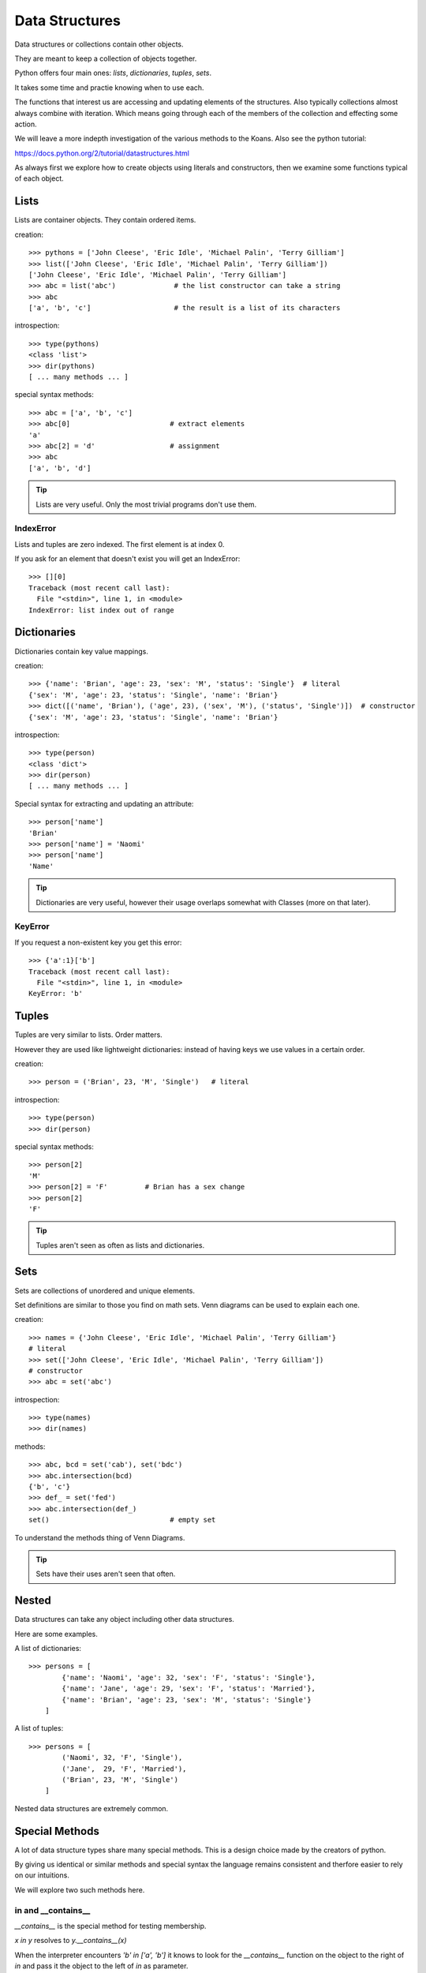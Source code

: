 Data Structures
***************

Data structures or collections contain other objects. 

They are meant to keep a collection of objects together.

Python offers four main ones: `lists`, `dictionaries`, `tuples`, `sets`.

It takes some time and practie knowing when to use each.

The functions that interest us are accessing and updating elements of the structures. Also typically collections almost always combine with iteration. Which means going through each of the
members of the collection and effecting some action.

We will leave a more indepth investigation of the various methods to the Koans. Also see the python tutorial: 

https://docs.python.org/2/tutorial/datastructures.html

As always first we explore how to create objects using literals and
constructors, then we examine some functions typical of each object.

Lists
=====

Lists are container objects. They contain ordered items.

creation:: 

    >>> pythons = ['John Cleese', 'Eric Idle', 'Michael Palin', 'Terry Gilliam']
    >>> list(['John Cleese', 'Eric Idle', 'Michael Palin', 'Terry Gilliam'])
    ['John Cleese', 'Eric Idle', 'Michael Palin', 'Terry Gilliam']
    >>> abc = list('abc')              # the list constructor can take a string
    >>> abc
    ['a', 'b', 'c']                    # the result is a list of its characters

introspection::
    
    >>> type(pythons)
    <class 'list'>
    >>> dir(pythons)
    [ ... many methods ... ]

special syntax methods:: 

    >>> abc = ['a', 'b', 'c']
    >>> abc[0]                        # extract elements
    'a'
    >>> abc[2] = 'd'                  # assignment
    >>> abc
    ['a', 'b', 'd']

.. tip::
    Lists are very useful. Only the most trivial programs don't use them.

IndexError
----------

Lists and tuples are zero indexed. The first element is at index 0.

If you ask for an element that doesn't exist you will get an IndexError::

    >>> [][0]
    Traceback (most recent call last):
      File "<stdin>", line 1, in <module>
    IndexError: list index out of range


Dictionaries
============

Dictionaries contain key value mappings.

creation::

    >>> {'name': 'Brian', 'age': 23, 'sex': 'M', 'status': 'Single'}  # literal
    {'sex': 'M', 'age': 23, 'status': 'Single', 'name': 'Brian'}
    >>> dict([('name', 'Brian'), ('age', 23), ('sex', 'M'), ('status', 'Single')])  # constructor
    {'sex': 'M', 'age': 23, 'status': 'Single', 'name': 'Brian'}

introspection::

    >>> type(person)
    <class 'dict'>
    >>> dir(person)
    [ ... many methods ... ]

Special syntax for extracting and updating an attribute::

    >>> person['name']
    'Brian'
    >>> person['name'] = 'Naomi'
    >>> person['name']
    'Name'

.. tip::
    Dictionaries are very useful, however their usage overlaps somewhat with Classes
    (more on that later). 

KeyError
--------

If you request a non-existent key you get this error::

    >>> {'a':1}['b']
    Traceback (most recent call last):
      File "<stdin>", line 1, in <module>
    KeyError: 'b'


Tuples
======

Tuples are very similar to lists. Order matters. 

However they are used like lightweight dictionaries: instead of having keys we use 
values in a certain order.

creation::
    
    >>> person = ('Brian', 23, 'M', 'Single')   # literal

introspection::
    
    >>> type(person)
    >>> dir(person)

special syntax methods::

    >>> person[2]
    'M'
    >>> person[2] = 'F'         # Brian has a sex change
    >>> person[2]
    'F'

.. tip::
    Tuples aren't seen as often as lists and dictionaries.

Sets
====

Sets are collections of unordered and unique elements.

Set definitions are similar to those you find on math sets. Venn diagrams can
be used to explain each one.

creation::
    
    >>> names = {'John Cleese', 'Eric Idle', 'Michael Palin', 'Terry Gilliam'}
    # literal
    >>> set(['John Cleese', 'Eric Idle', 'Michael Palin', 'Terry Gilliam'])
    # constructor
    >>> abc = set('abc')

introspection::

    >>> type(names)
    >>> dir(names)

methods::

    >>> abc, bcd = set('cab'), set('bdc')
    >>> abc.intersection(bcd)
    {'b', 'c'}
    >>> def_ = set('fed')
    >>> abc.intersection(def_)
    set()                             # empty set
    

To understand the methods thing of Venn Diagrams.

.. tip::
    Sets have their uses aren't seen that often.

Nested
======

Data structures can take any object including other data structures.

Here are some examples.

A list of dictionaries::

    >>> persons = [
            {'name': 'Naomi', 'age': 32, 'sex': 'F', 'status': 'Single'},
            {'name': 'Jane', 'age': 29, 'sex': 'F', 'status': 'Married'},
            {'name': 'Brian', 'age': 23, 'sex': 'M', 'status': 'Single'}
        ]

A list of tuples::

    >>> persons = [
            ('Naomi', 32, 'F', 'Single'),
            ('Jane',  29, 'F', 'Married'),
            ('Brian', 23, 'M', 'Single')
        ]

Nested data structures are extremely common.

Special Methods
===============

A lot of data structure types share many special methods. This is a design
choice made by the creators of python. 

By giving us identical or similar methods and special syntax the language 
remains consistent and therfore easier to rely on our intuitions.

We will explore two such methods here.

in and  __contains__
---------------------

`__contains__` is the special method for testing membership. 

`x in y` resolves to `y.__contains__(x)`

When the interpreter encounters `'b' in ['a', 'b']` it knows to look for the `__contains__`
function on the object to the right of `in` and pass it the object to the left
of `in` as parameter.

All data structures have the concept of membership defined::

    >>> 'b' in ['a', 'b']
    True
    >>> ['a', 'b'].__contains__('b')
    True
    >>> 'b' in ('a', 'b')
    True
    >>> ('a', 'b').__contains__('b')
    True
    >>> 'b' in {'a': 1, 'b': 2}
    True
    >>> {'a': 1, 'b': 2}.__contains__('b')
    True
    >>> 'b' in {'a', 'b'}
    True
    >>> {'a', 'b'}.__contains__('b')
    True

Any object that implements the `__contains__` function will work
with the `x in <object>` syntax.

for x in y: and  __iter__
-------------------------

`__iter__` is how iteration is implemented in Python. This protocol is a bit more involved
than the previous protocols.

Taking this code::

    >>> number = [1, 2]
    >>> for i in [1, 2]:
    ...     print(i)
    ...
    1
    2

Roughly `for i in iterable` translates to:

1. `__iter__` is called on the iterable object, 
2. an object of type iterator is returned.
3. `__next__` called repeatedly on the iterator which returns an item in the iterable.
4. interpreter actions the code in the for loop
5. Steps 3 and 4 repeat until iterator object runs out of items at which point it throws a `StopIteration` exception.

To illustrate::

    >>> itr_obj = [1, 2].__iter__()
    >>> type(itr_obj)
    <class 'list_iterator'>
    >>> itr_obj.__next__()
    1
    >>> itr_obj.__next__()
    2
    >>> itr_obj.__next__()
    Traceback (most recent call last):
      File "<stdin>", line 1, in <module>
    StopIteration

Any object that implements the `__iter__` function will work 
with the `for x in <object>: ...` syntax.


Exercises
=========

Koans
-----

Lists::

    > python3 contemplate_koans.py about_lists
    
Dictionaries::
    
    > python3 contemplate_koans.py about_dictionaries

Tuples::

    > python3 contemplate_koans.py about_tuples

Sets::
    
    > python3 contemplate_koans.py about_sets

len() implementation
--------------------

len() works on many objects which are container like types::

    >>> len('hi')
    2
    >>> len([1, 2])
    2

Which special function is called by the function `len` on the object it is passed?
